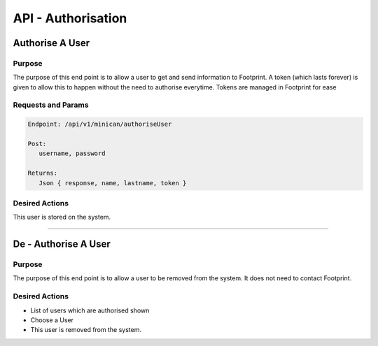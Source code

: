 API - Authorisation
===================

Authorise A User
----------------

Purpose
~~~~~~~

The purpose of this end point is to allow a user to get and send information to Footprint.
A token (which lasts forever) is given to allow this to happen without the need to authorise everytime.
Tokens are managed in Footprint for ease


Requests and Params
~~~~~~~~~~~~~~~~~~~

.. code-block:: php

   Endpoint: /api/v1/minican/authoriseUser
   
   Post:
      username, password
      
   Returns: 
      Json { response, name, lastname, token }


Desired Actions
~~~~~~~~~~~~~~~

This user is stored on the system.


------------


De - Authorise A User
----------------

Purpose
~~~~~~~

The purpose of this end point is to allow a user to be removed from the system.  It does not need to contact Footprint.


Desired Actions
~~~~~~~~~~~~~~~

* List of users which are authorised shown
* Choose a User
* This user is removed from the system.
